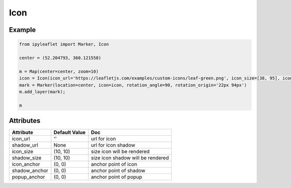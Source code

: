 .. raw:: html
    :file: embed_widgets/icon.html

Icon
======

Example
-------

.. code::

    from ipyleaflet import Marker, Icon

    center = (52.204793, 360.121558)

    m = Map(center=center, zoom=10)
    icon = Icon(icon_url='https://leafletjs.com/examples/custom-icons/leaf-green.png', icon_size=[38, 95], icon_anchor=[22,94])    
    mark = Marker(location=center, icon=icon, rotation_angle=90, rotation_origin='22px 94px')
    m.add_layer(mark);

    m

.. raw:: html

    <script type="application/vnd.jupyter.widget-view+json">
    {
        "model_id": "ac5fa40d524240e3b2a3a0b9e8f34cb5",
        "version_major": 2,
        "version_minor": 0
    }
    </script>

Attributes
----------

=====================    =====================   ===
Attribute                Default Value           Doc
=====================    =====================   ===
icon_url                 ''                      url for icon
shadow_url               None                    url for icon shadow
icon_size                (10, 10)                size icon will be rendered
shadow_size              (10, 10)                size icon shadow will be rendered
icon_anchor              (0, 0)                  anchor point of icon 
shadow_anchor            (0, 0)                  anchor point of shadow
popup_anchor             (0, 0)                  anchor point of popup
=====================    =====================   ===

